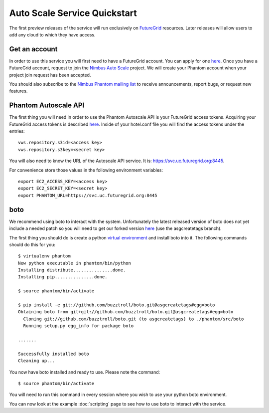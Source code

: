 =============================
Auto Scale Service Quickstart
=============================

The first preview releases of the service will run exclusively on 
`FutureGrid <http://www.futuregrid.org>`_ resources.  Later releases
will allow users to add any cloud to which they have access.

Get an account
==============

In order to use this service you will first need to have a FutureGrid account.
You can apply for one `here <https://portal.futuregrid.org/user/register>`_.
Once you have a FutureGrid account, request to join the `Nimbus Auto Scale
<https://portal.futuregrid.org/projects/224>`_ project.
We will create your Phantom account when your project join request has been
accepted.

You should also subscribe to the `Nimbus Phantom mailing list
<https://lists.mcs.anl.gov/mailman/listinfo/nimbus-phantom>`_ to receive
announcements, report bugs, or request new features.

Phantom Autoscale API
=====================

The first thing you will need in order to use the Phantom Autoscale API is your
FutureGrid access tokens.  Acquiring your FutureGrid access tokens is 
described `here <https://portal.futuregrid.org/tutorials/nimbus>`_.
Inside of your hotel.conf file you will find the access tokens under the
entries::

    vws.repository.s3id=<access key>
    vws.repository.s3key=<secret key>

You will also need to know the URL of the Autoscale API service. It is:
https://svc.uc.futuregrid.org:8445.

For convenience store those values in the following environment variables::

    export EC2_ACCESS_KEY=<access key>
    export EC2_SECRET_KEY=<secret key>
    export PHANTOM_URL=https://svc.uc.futuregrid.org:8445

boto
====

We recommend using boto to interact with the system.  Unfortunately
the latest released version of boto does not yet include a needed
patch so you will need to get our forked version 
`here <https://github.com/buzztroll/boto>`_ (use the asgcreatetags branch).

The first thing you should do is create a python
`virtual environment <http://pypi.python.org/pypi/virtualenv>`_ and install
boto into it.  The following commands should do this for you::

    $ virtualenv phantom
    New python executable in phantom/bin/python
    Installing distribute...............done.
    Installing pip...............done.

    $ source phantom/bin/activate

    $ pip install -e git://github.com/buzztroll/boto.git@asgcreatetags#egg=boto
    Obtaining boto from git+git://github.com/buzztroll/boto.git@asgcreatetags#egg=boto
      Cloning git://github.com/buzztroll/boto.git (to asgcreatetags) to ./phantom/src/boto
      Running setup.py egg_info for package boto

    .......

    Successfully installed boto
    Cleaning up...

You now have boto installed and ready to use.  Please note the command::

    $ source phantom/bin/activate

You will need to run this command in every session where you 
wish to use your python boto environment.

You can now look at the example 
:doc:`scripting` 
page to see how to use boto to 
interact with the service.
